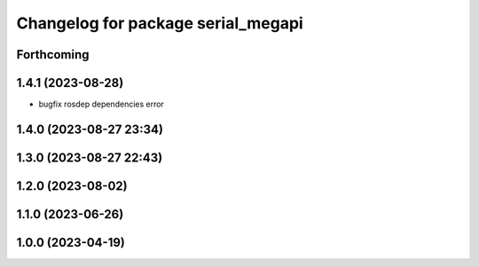 ^^^^^^^^^^^^^^^^^^^^^^^^^^^^^^^^^^^
Changelog for package serial_megapi
^^^^^^^^^^^^^^^^^^^^^^^^^^^^^^^^^^^

Forthcoming
-----------

1.4.1 (2023-08-28)
------------------
* bugfix rosdep dependencies error

1.4.0 (2023-08-27 23:34)
------------------------

1.3.0 (2023-08-27 22:43)
------------------------

1.2.0 (2023-08-02)
------------------

1.1.0 (2023-06-26)
------------------

1.0.0 (2023-04-19)
------------------

